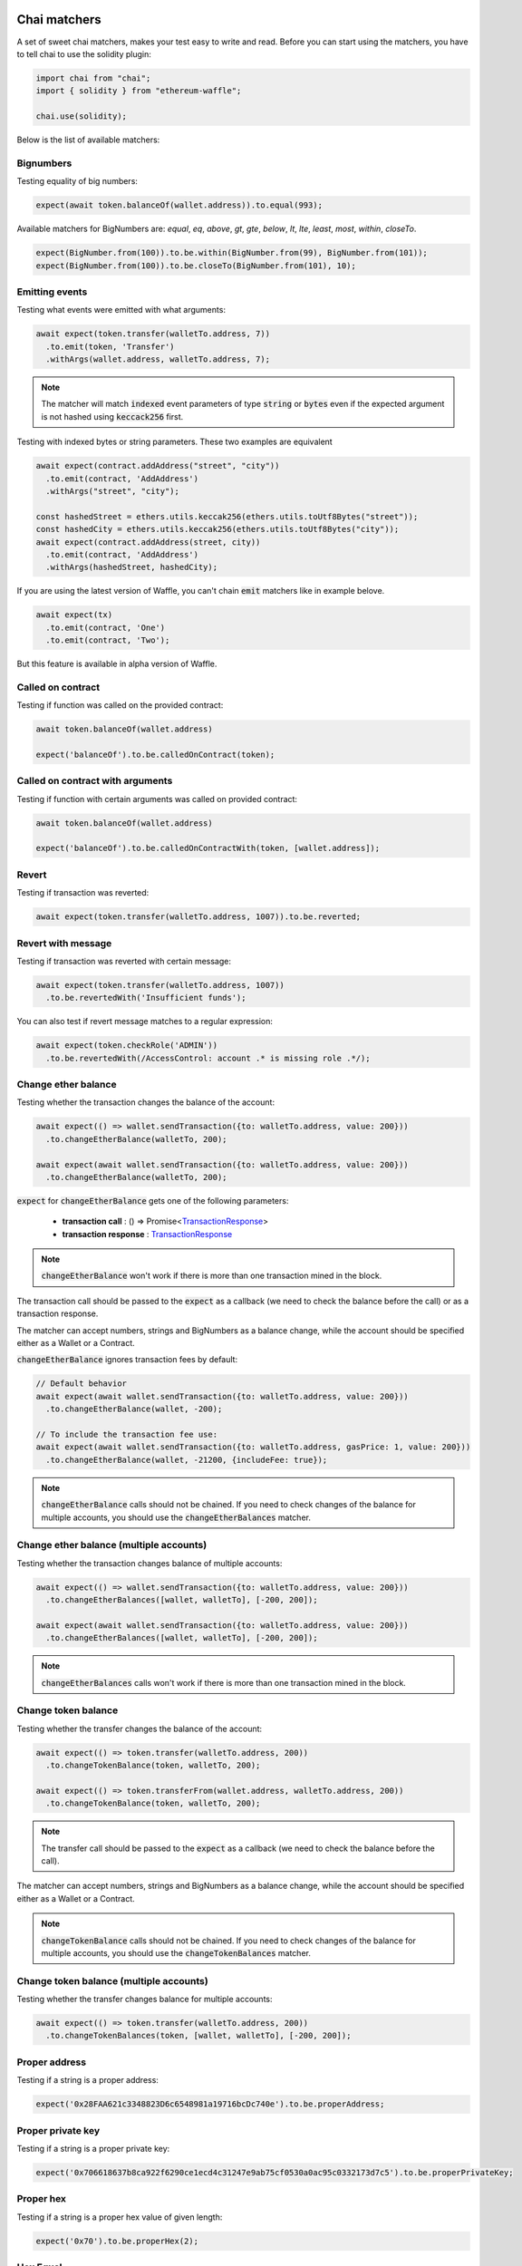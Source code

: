 Chai matchers
=============

A set of sweet chai matchers, makes your test easy to write and read. Before you can start using the matchers, you have to tell chai to use the solidity plugin:

.. code-block:: ts

  import chai from "chai";
  import { solidity } from "ethereum-waffle";

  chai.use(solidity);

Below is the list of available matchers:

Bignumbers
----------
Testing equality of big numbers:

.. code-block:: ts

  expect(await token.balanceOf(wallet.address)).to.equal(993);

Available matchers for BigNumbers are: `equal`, `eq`, `above`, `gt`, `gte`, `below`, `lt`, `lte`, `least`, `most`, `within`, `closeTo`.

.. code-block:: ts

  expect(BigNumber.from(100)).to.be.within(BigNumber.from(99), BigNumber.from(101));
  expect(BigNumber.from(100)).to.be.closeTo(BigNumber.from(101), 10);

Emitting events
---------------

Testing what events were emitted with what arguments:

.. code-block:: ts

  await expect(token.transfer(walletTo.address, 7))
    .to.emit(token, 'Transfer')
    .withArgs(wallet.address, walletTo.address, 7);

.. note::

  The matcher will match :code:`indexed` event parameters of type :code:`string` or :code:`bytes`
  even if the expected argument is not hashed using :code:`keccack256` first.

Testing with indexed bytes or string parameters. These two examples are equivalent

.. code-block:: ts

  await expect(contract.addAddress("street", "city"))
    .to.emit(contract, 'AddAddress')
    .withArgs("street", "city");

  const hashedStreet = ethers.utils.keccak256(ethers.utils.toUtf8Bytes("street"));
  const hashedCity = ethers.utils.keccak256(ethers.utils.toUtf8Bytes("city"));
  await expect(contract.addAddress(street, city))
    .to.emit(contract, 'AddAddress')
    .withArgs(hashedStreet, hashedCity);

If you are using the latest version of Waffle, you can't chain :code:`emit` matchers like in example belove.

.. code-block:: ts

  await expect(tx)
    .to.emit(contract, 'One')
    .to.emit(contract, 'Two');

But this feature is available in alpha version of Waffle.

Called on contract
------------------

Testing if function was called on the provided contract:

.. code-block:: ts

  await token.balanceOf(wallet.address)

  expect('balanceOf').to.be.calledOnContract(token);

Called on contract with arguments
---------------------------------

Testing if function with certain arguments was called on provided contract:

.. code-block:: ts

  await token.balanceOf(wallet.address)

  expect('balanceOf').to.be.calledOnContractWith(token, [wallet.address]);

Revert
------
Testing if transaction was reverted:

.. code-block:: ts

  await expect(token.transfer(walletTo.address, 1007)).to.be.reverted;


Revert with message
-------------------

Testing if transaction was reverted with certain message:

.. code-block:: ts

  await expect(token.transfer(walletTo.address, 1007))
    .to.be.revertedWith('Insufficient funds');

You can also test if revert message matches to a regular expression:

.. code-block:: ts

  await expect(token.checkRole('ADMIN'))
    .to.be.revertedWith(/AccessControl: account .* is missing role .*/);

Change ether balance
--------------------
Testing whether the transaction changes the balance of the account:

.. code-block:: ts

  await expect(() => wallet.sendTransaction({to: walletTo.address, value: 200}))
    .to.changeEtherBalance(walletTo, 200);

  await expect(await wallet.sendTransaction({to: walletTo.address, value: 200}))
    .to.changeEtherBalance(walletTo, 200);

:code:`expect` for :code:`changeEtherBalance` gets one of the following parameters:

  - **transaction call** : () => Promise<`TransactionResponse <https://docs.ethers.io/v5/api/providers/types/#providers-TransactionResponse>`_>
  - **transaction response** : `TransactionResponse <https://docs.ethers.io/v5/api/providers/types/#providers-TransactionResponse>`_

.. note:: :code:`changeEtherBalance` won't work if there is more than one transaction mined in the block.

The transaction call should be passed to the :code:`expect` as a callback (we need to check the balance before the call) or as a transaction response.

The matcher can accept numbers, strings and BigNumbers as a balance change, while the account should be specified either as a Wallet or a Contract.

:code:`changeEtherBalance` ignores transaction fees by default:

.. code-block:: ts

  // Default behavior
  await expect(await wallet.sendTransaction({to: walletTo.address, value: 200}))
    .to.changeEtherBalance(wallet, -200);

  // To include the transaction fee use:
  await expect(await wallet.sendTransaction({to: walletTo.address, gasPrice: 1, value: 200}))
    .to.changeEtherBalance(wallet, -21200, {includeFee: true});

.. note:: :code:`changeEtherBalance` calls should not be chained. If you need to check changes of the balance for multiple accounts, you should use the :code:`changeEtherBalances` matcher.

Change ether balance (multiple accounts)
----------------------------------------
Testing whether the transaction changes balance of multiple accounts:

.. code-block:: ts

  await expect(() => wallet.sendTransaction({to: walletTo.address, value: 200}))
    .to.changeEtherBalances([wallet, walletTo], [-200, 200]);

  await expect(await wallet.sendTransaction({to: walletTo.address, value: 200}))
    .to.changeEtherBalances([wallet, walletTo], [-200, 200]);

.. note:: :code:`changeEtherBalances` calls won't work if there is more than one transaction mined in the block.

Change token balance
--------------------
Testing whether the transfer changes the balance of the account:

.. code-block:: ts

  await expect(() => token.transfer(walletTo.address, 200))
    .to.changeTokenBalance(token, walletTo, 200);

  await expect(() => token.transferFrom(wallet.address, walletTo.address, 200))
    .to.changeTokenBalance(token, walletTo, 200);

.. note:: The transfer call should be passed to the :code:`expect` as a callback (we need to check the balance before the call).

The matcher can accept numbers, strings and BigNumbers as a balance change, while the account should be specified either as a Wallet or a Contract.

.. note:: :code:`changeTokenBalance` calls should not be chained. If you need to check changes of the balance for multiple accounts, you should use the :code:`changeTokenBalances` matcher.

Change token balance (multiple accounts)
----------------------------------------

Testing whether the transfer changes balance for multiple accounts:

.. code-block:: ts

  await expect(() => token.transfer(walletTo.address, 200))
    .to.changeTokenBalances(token, [wallet, walletTo], [-200, 200]);

Proper address
------------------
Testing if a string is a proper address:

.. code-block:: ts

  expect('0x28FAA621c3348823D6c6548981a19716bcDc740e').to.be.properAddress;


Proper private key
------------------
Testing if a string is a proper private key:

.. code-block:: ts

  expect('0x706618637b8ca922f6290ce1ecd4c31247e9ab75cf0530a0ac95c0332173d7c5').to.be.properPrivateKey;

Proper hex
----------
Testing if a string is a proper hex value of given length:

.. code-block:: ts

  expect('0x70').to.be.properHex(2);

Hex Equal
----------
Testing if a string is a proper hex with value equal to the given hex value. Case insensitive and strips leading zeros:

.. code-block:: ts

  expect('0x00012AB').to.hexEqual('0x12ab');

Deprecated matchers
===================

Change balance
--------------
.. deprecated:: 3.1.2
   Use :func:`changeEtherBalance` instead.

Testing whether the transaction changes the balance of the account:

.. code-block:: ts

  await expect(() => wallet.sendTransaction({to: walletTo.address, gasPrice: 0, value: 200}))
    .to.changeBalance(walletTo, 200);

  await expect(await wallet.sendTransaction({to: walletTo.address, gasPrice: 0, value: 200}))
    .to.changeBalance(walletTo, 200);

:code:`expect` for :code:`changeBalance` gets one of the following parameters:

  - **transaction call** : () => Promise<`TransactionResponse <https://docs.ethers.io/v5/api/providers/types/#providers-TransactionResponse>`_>
  - **transaction response** : `TransactionResponse <https://docs.ethers.io/v5/api/providers/types/#providers-TransactionResponse>`_

.. note:: :code:`changeBalance` won't work if there is more than one transaction mined in the block.

The transaction call should be passed to the :code:`expect` as a callback (we need to check the balance before the call) or as a transaction response.

The matcher can accept numbers, strings and BigNumbers as a balance change, while the account should be specified either as a Wallet or a Contract.

.. note:: :code:`changeBalance` calls should not be chained. If you need to check changes of the balance for multiple accounts, you should use the :code:`changeBalances` matcher.

Change balance (multiple accounts)
----------------------------------
.. deprecated:: 3.1.2
   Use :func:`changeEtherBalances` instead.

Testing whether the transaction changes balance of multiple accounts:

.. code-block:: ts

  await expect(() => wallet.sendTransaction({to: walletTo.address, gasPrice: 0, value: 200}))
    .to.changeBalances([wallet, walletTo], [-200, 200]);

  await expect(await wallet.sendTransaction({to: walletTo.address, gasPrice: 0, value: 200}))
    .to.changeBalances([wallet, walletTo], [-200, 200]);

.. note:: :code:`changeBalances` calls won't work if there is more than one transaction mined in the block.
